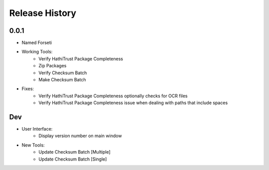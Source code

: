 .. :changelog:

Release History
---------------

0.0.1
+++++

* Named Forseti
* Working Tools:
   * Verify HathiTrust Package Completeness
   * Zip Packages
   * Verify Checksum Batch
   * Make Checksum Batch
* Fixes:
   * Verify HathiTrust Package Completeness optionally checks for OCR files
   * Verify HathiTrust Package Completeness issue when dealing with paths that include spaces


Dev
+++

* User Interface:
   * Display version number on main window
* New Tools:
   * Update Checksum Batch [Multiple]
   * Update Checksum Batch [Single]
